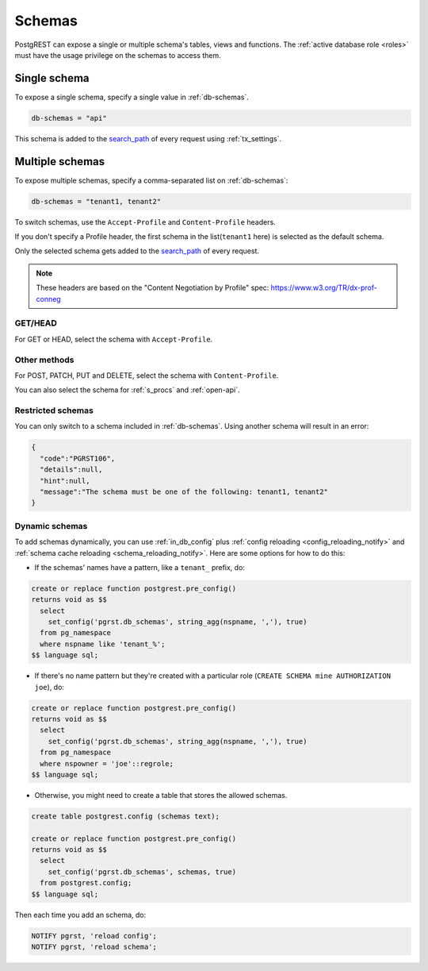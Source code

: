 .. _schemas:

Schemas
=======

PostgREST can expose a single or multiple schema's tables, views and functions. The :ref:`active database role <roles>` must have the usage privilege on the schemas to access them.

Single schema
-------------

To expose a single schema, specify a single value in :ref:`db-schemas`.

.. code:: bash

   db-schemas = "api"

This schema is added to the `search_path <https://www.postgresql.org/docs/current/ddl-schemas.html#DDL-SCHEMAS-PATH>`_ of every request using :ref:`tx_settings`.

.. _multiple-schemas:

Multiple schemas
----------------

To expose multiple schemas, specify a comma-separated list on :ref:`db-schemas`:

.. code:: bash

   db-schemas = "tenant1, tenant2"

To switch schemas, use the ``Accept-Profile`` and ``Content-Profile`` headers.

If you don't specify a Profile header, the first schema in the list(``tenant1`` here) is selected as the default schema.

Only the selected schema gets added to the `search_path <https://www.postgresql.org/docs/current/ddl-schemas.html#DDL-SCHEMAS-PATH>`_ of every request.

.. note::

   These headers are based on the "Content Negotiation by Profile" spec: https://www.w3.org/TR/dx-prof-conneg

GET/HEAD
~~~~~~~~

For GET or HEAD, select the schema with ``Accept-Profile``.

.. tabs::

  .. code-tab:: http

     GET /items HTTP/1.1
     Accept-Profile: tenant2

  .. code-tab:: bash Curl

     curl "http://localhost:3000/items" \
       -H "Accept-Profile: tenant2"

Other methods
~~~~~~~~~~~~~

For POST, PATCH, PUT and DELETE, select the schema with ``Content-Profile``.

.. tabs::

  .. code-tab:: http

     POST /items HTTP/1.1
     Content-Profile: tenant2

     {...}

  .. code-tab:: bash Curl

     curl "http://localhost:3000/items" \
       -X POST -H "Content-Type: application/json" \
       -H "Content-Profile: tenant2" \
       -d '{...}'

You can also select the schema for :ref:`s_procs` and :ref:`open-api`.

Restricted schemas
~~~~~~~~~~~~~~~~~~

You can only switch to a schema included in :ref:`db-schemas`. Using another schema will result in an error:

.. tabs::

  .. code-tab:: http

     GET /items HTTP/1.1
     Accept-Profile: tenant3

     {...}

  .. code-tab:: bash Curl

     curl "http://localhost:3000/items" \
       -H "Accept-Profile: tenant3"

.. code-block::

  {
    "code":"PGRST106",
    "details":null,
    "hint":null,
    "message":"The schema must be one of the following: tenant1, tenant2"
  }


Dynamic schemas
~~~~~~~~~~~~~~~

To add schemas dynamically, you can use :ref:`in_db_config` plus :ref:`config reloading <config_reloading_notify>` and :ref:`schema cache reloading <schema_reloading_notify>`. Here are some options for how to do this:

- If the schemas' names have a pattern, like a ``tenant_`` prefix, do:

.. code-block:: postgresql

  create or replace function postgrest.pre_config()
  returns void as $$
    select
      set_config('pgrst.db_schemas', string_agg(nspname, ','), true)
    from pg_namespace
    where nspname like 'tenant_%';
  $$ language sql;

- If there's no name pattern but they're created with a particular role (``CREATE SCHEMA mine AUTHORIZATION joe``), do:

.. code-block:: postgresql

  create or replace function postgrest.pre_config()
  returns void as $$
    select
      set_config('pgrst.db_schemas', string_agg(nspname, ','), true)
    from pg_namespace
    where nspowner = 'joe'::regrole;
  $$ language sql;

- Otherwise, you might need to create a table that stores the allowed schemas.

.. code-block:: postgresql

  create table postgrest.config (schemas text);

  create or replace function postgrest.pre_config()
  returns void as $$
    select
      set_config('pgrst.db_schemas', schemas, true)
    from postgrest.config;
  $$ language sql;

Then each time you add an schema, do:

.. code-block:: postgresql

   NOTIFY pgrst, 'reload config';
   NOTIFY pgrst, 'reload schema';
